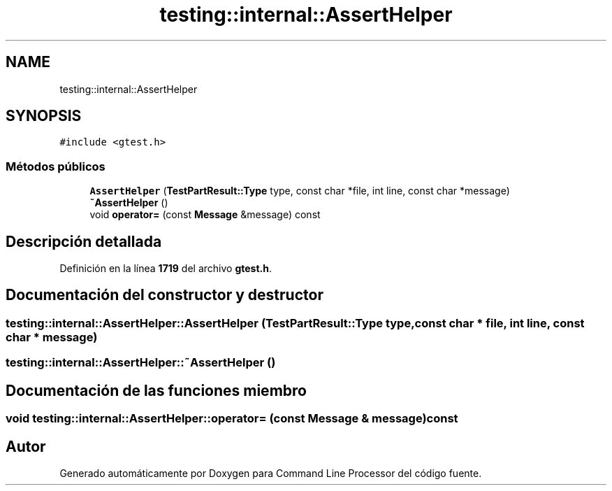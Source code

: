 .TH "testing::internal::AssertHelper" 3 "Viernes, 5 de Noviembre de 2021" "Version 0.2.3" "Command Line Processor" \" -*- nroff -*-
.ad l
.nh
.SH NAME
testing::internal::AssertHelper
.SH SYNOPSIS
.br
.PP
.PP
\fC#include <gtest\&.h>\fP
.SS "Métodos públicos"

.in +1c
.ti -1c
.RI "\fBAssertHelper\fP (\fBTestPartResult::Type\fP type, const char *file, int line, const char *message)"
.br
.ti -1c
.RI "\fB~AssertHelper\fP ()"
.br
.ti -1c
.RI "void \fBoperator=\fP (const \fBMessage\fP &message) const"
.br
.in -1c
.SH "Descripción detallada"
.PP 
Definición en la línea \fB1719\fP del archivo \fBgtest\&.h\fP\&.
.SH "Documentación del constructor y destructor"
.PP 
.SS "testing::internal::AssertHelper::AssertHelper (\fBTestPartResult::Type\fP type, const char * file, int line, const char * message)"

.SS "testing::internal::AssertHelper::~AssertHelper ()"

.SH "Documentación de las funciones miembro"
.PP 
.SS "void testing::internal::AssertHelper::operator= (const \fBMessage\fP & message) const"


.SH "Autor"
.PP 
Generado automáticamente por Doxygen para Command Line Processor del código fuente\&.
